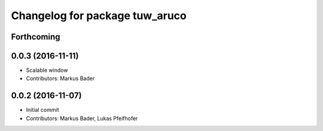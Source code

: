 ^^^^^^^^^^^^^^^^^^^^^^^^^^^^^^^
Changelog for package tuw_aruco
^^^^^^^^^^^^^^^^^^^^^^^^^^^^^^^

Forthcoming
-----------

0.0.3 (2016-11-11)
------------------
* Scalable window
* Contributors: Markus Bader

0.0.2 (2016-11-07)
------------------
* Initial commit
* Contributors: Markus Bader, Lukas Pfeifhofer
